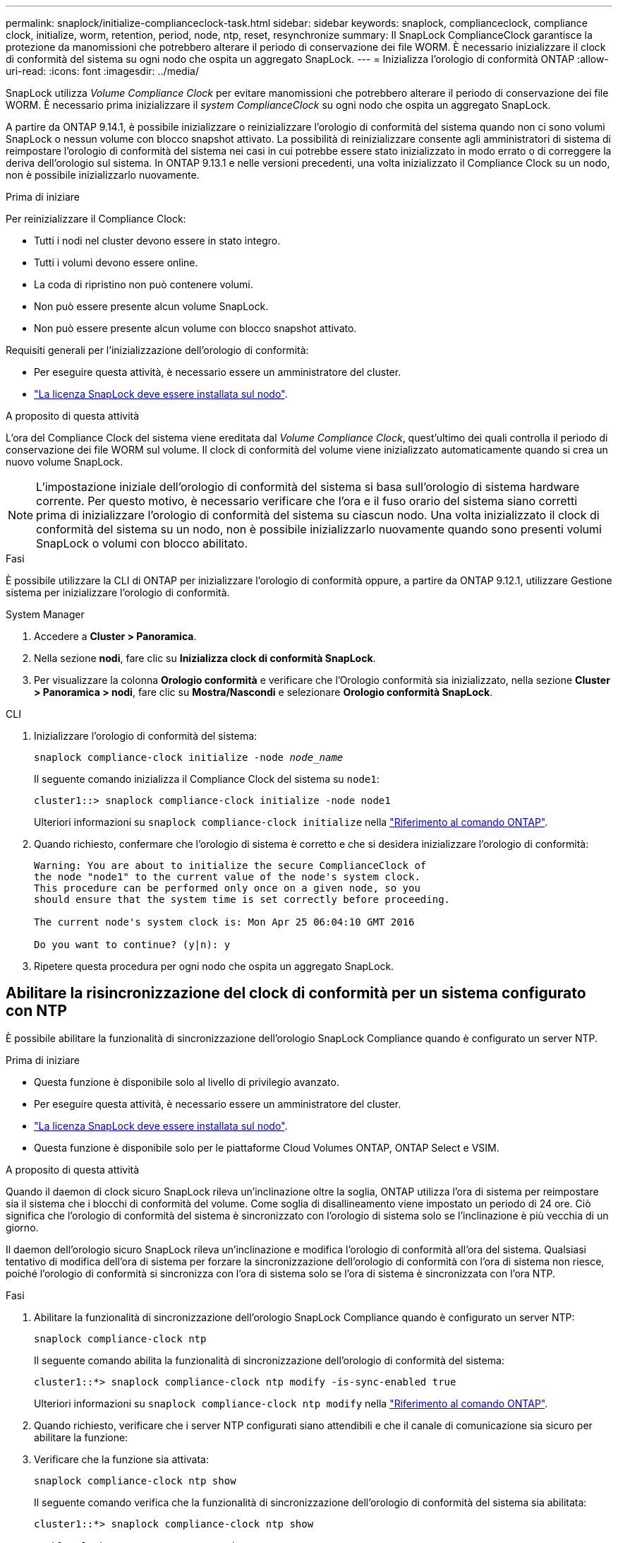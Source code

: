 ---
permalink: snaplock/initialize-complianceclock-task.html 
sidebar: sidebar 
keywords: snaplock, complianceclock, compliance clock, initialize, worm, retention, period, node, ntp, reset, resynchronize 
summary: Il SnapLock ComplianceClock garantisce la protezione da manomissioni che potrebbero alterare il periodo di conservazione dei file WORM. È necessario inizializzare il clock di conformità del sistema su ogni nodo che ospita un aggregato SnapLock.  
---
= Inizializza l'orologio di conformità ONTAP
:allow-uri-read: 
:icons: font
:imagesdir: ../media/


[role="lead"]
SnapLock utilizza _Volume Compliance Clock_ per evitare manomissioni che potrebbero alterare il periodo di conservazione dei file WORM. È necessario prima inizializzare il _system ComplianceClock_ su ogni nodo che ospita un aggregato SnapLock.

A partire da ONTAP 9.14.1, è possibile inizializzare o reinizializzare l'orologio di conformità del sistema quando non ci sono volumi SnapLock o nessun volume con blocco snapshot attivato. La possibilità di reinizializzare consente agli amministratori di sistema di reimpostare l'orologio di conformità del sistema nei casi in cui potrebbe essere stato inizializzato in modo errato o di correggere la deriva dell'orologio sul sistema. In ONTAP 9.13.1 e nelle versioni precedenti, una volta inizializzato il Compliance Clock su un nodo, non è possibile inizializzarlo nuovamente.

.Prima di iniziare
Per reinizializzare il Compliance Clock:

* Tutti i nodi nel cluster devono essere in stato integro.
* Tutti i volumi devono essere online.
* La coda di ripristino non può contenere volumi.
* Non può essere presente alcun volume SnapLock.
* Non può essere presente alcun volume con blocco snapshot attivato.


Requisiti generali per l'inizializzazione dell'orologio di conformità:

* Per eseguire questa attività, è necessario essere un amministratore del cluster.
* link:../system-admin/install-license-task.html["La licenza SnapLock deve essere installata sul nodo"].


.A proposito di questa attività
L'ora del Compliance Clock del sistema viene ereditata dal _Volume Compliance Clock_, quest'ultimo dei quali controlla il periodo di conservazione dei file WORM sul volume. Il clock di conformità del volume viene inizializzato automaticamente quando si crea un nuovo volume SnapLock.

[NOTE]
====
L'impostazione iniziale dell'orologio di conformità del sistema si basa sull'orologio di sistema hardware corrente. Per questo motivo, è necessario verificare che l'ora e il fuso orario del sistema siano corretti prima di inizializzare l'orologio di conformità del sistema su ciascun nodo. Una volta inizializzato il clock di conformità del sistema su un nodo, non è possibile inizializzarlo nuovamente quando sono presenti volumi SnapLock o volumi con blocco abilitato.

====
.Fasi
È possibile utilizzare la CLI di ONTAP per inizializzare l'orologio di conformità oppure, a partire da ONTAP 9.12.1, utilizzare Gestione sistema per inizializzare l'orologio di conformità.

[role="tabbed-block"]
====
.System Manager
--
. Accedere a *Cluster > Panoramica*.
. Nella sezione *nodi*, fare clic su *Inizializza clock di conformità SnapLock*.
. Per visualizzare la colonna *Orologio conformità* e verificare che l'Orologio conformità sia inizializzato, nella sezione *Cluster > Panoramica > nodi*, fare clic su *Mostra/Nascondi* e selezionare *Orologio conformità SnapLock*.


--
--
.CLI
. Inizializzare l'orologio di conformità del sistema:
+
`snaplock compliance-clock initialize -node _node_name_`

+
Il seguente comando inizializza il Compliance Clock del sistema su `node1`:

+
[listing]
----
cluster1::> snaplock compliance-clock initialize -node node1
----
+
Ulteriori informazioni su `snaplock compliance-clock initialize` nella link:https://docs.netapp.com/us-en/ontap-cli/snaplock-compliance-clock-initialize.html["Riferimento al comando ONTAP"^].

. Quando richiesto, confermare che l'orologio di sistema è corretto e che si desidera inizializzare l'orologio di conformità:
+
[listing]
----
Warning: You are about to initialize the secure ComplianceClock of
the node "node1" to the current value of the node's system clock.
This procedure can be performed only once on a given node, so you
should ensure that the system time is set correctly before proceeding.

The current node's system clock is: Mon Apr 25 06:04:10 GMT 2016

Do you want to continue? (y|n): y
----
. Ripetere questa procedura per ogni nodo che ospita un aggregato SnapLock.


--
====


== Abilitare la risincronizzazione del clock di conformità per un sistema configurato con NTP

È possibile abilitare la funzionalità di sincronizzazione dell'orologio SnapLock Compliance quando è configurato un server NTP.

.Prima di iniziare
* Questa funzione è disponibile solo al livello di privilegio avanzato.
* Per eseguire questa attività, è necessario essere un amministratore del cluster.
* link:../system-admin/install-license-task.html["La licenza SnapLock deve essere installata sul nodo"].
* Questa funzione è disponibile solo per le piattaforme Cloud Volumes ONTAP, ONTAP Select e VSIM.


.A proposito di questa attività
Quando il daemon di clock sicuro SnapLock rileva un'inclinazione oltre la soglia, ONTAP utilizza l'ora di sistema per reimpostare sia il sistema che i blocchi di conformità del volume. Come soglia di disallineamento viene impostato un periodo di 24 ore. Ciò significa che l'orologio di conformità del sistema è sincronizzato con l'orologio di sistema solo se l'inclinazione è più vecchia di un giorno.

Il daemon dell'orologio sicuro SnapLock rileva un'inclinazione e modifica l'orologio di conformità all'ora del sistema. Qualsiasi tentativo di modifica dell'ora di sistema per forzare la sincronizzazione dell'orologio di conformità con l'ora di sistema non riesce, poiché l'orologio di conformità si sincronizza con l'ora di sistema solo se l'ora di sistema è sincronizzata con l'ora NTP.

.Fasi
. Abilitare la funzionalità di sincronizzazione dell'orologio SnapLock Compliance quando è configurato un server NTP:
+
`snaplock compliance-clock ntp`

+
Il seguente comando abilita la funzionalità di sincronizzazione dell'orologio di conformità del sistema:

+
[listing]
----
cluster1::*> snaplock compliance-clock ntp modify -is-sync-enabled true
----
+
Ulteriori informazioni su `snaplock compliance-clock ntp modify` nella link:https://docs.netapp.com/us-en/ontap-cli/snaplock-compliance-clock-ntp-modify.html["Riferimento al comando ONTAP"^].

. Quando richiesto, verificare che i server NTP configurati siano attendibili e che il canale di comunicazione sia sicuro per abilitare la funzione:
. Verificare che la funzione sia attivata:
+
`snaplock compliance-clock ntp show`

+
Il seguente comando verifica che la funzionalità di sincronizzazione dell'orologio di conformità del sistema sia abilitata:

+
[listing]
----
cluster1::*> snaplock compliance-clock ntp show

Enable clock sync to NTP system time: true
----
+
Ulteriori informazioni su `snaplock compliance-clock ntp show` nella link:https://docs.netapp.com/us-en/ontap-cli/snaplock-compliance-clock-ntp-show.html["Riferimento al comando ONTAP"^].


